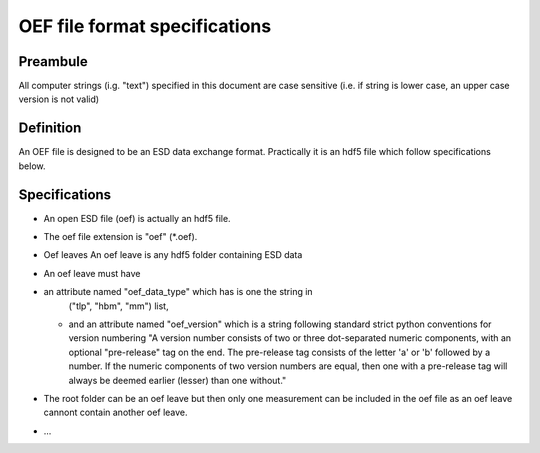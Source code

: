 OEF file format specifications
==============================

Preambule
---------

All computer strings (i.g. "text") specified in this document are case sensitive
(i.e. if string is lower case, an upper case version is not valid)

Definition
----------
An OEF file is designed to be an ESD data exchange format.
Practically it is an hdf5 file which follow specifications below.

Specifications
--------------
- An open ESD file (oef) is actually an hdf5 file.

- The oef file extension is "oef" (*.oef).

- Oef leaves
  An oef leave is any hdf5 folder containing ESD data

- An oef leave must have

- an attribute named "oef_data_type" which has is one the string in
    ("tlp", "hbm", "mm") list,
  - and an attribute named "oef_version" which
    is a string following standard strict python conventions for version numbering
    "A version number consists of two or three
    dot-separated numeric components, with an optional "pre-release" tag
    on the end.  The pre-release tag consists of the letter 'a' or 'b'
    followed by a number.  If the numeric components of two version
    numbers are equal, then one with a pre-release tag will always
    be deemed earlier (lesser) than one without."

- The root folder can be an oef leave but then only one measurement can be
  included in the oef file as an oef leave cannont contain another oef leave.

- ...
